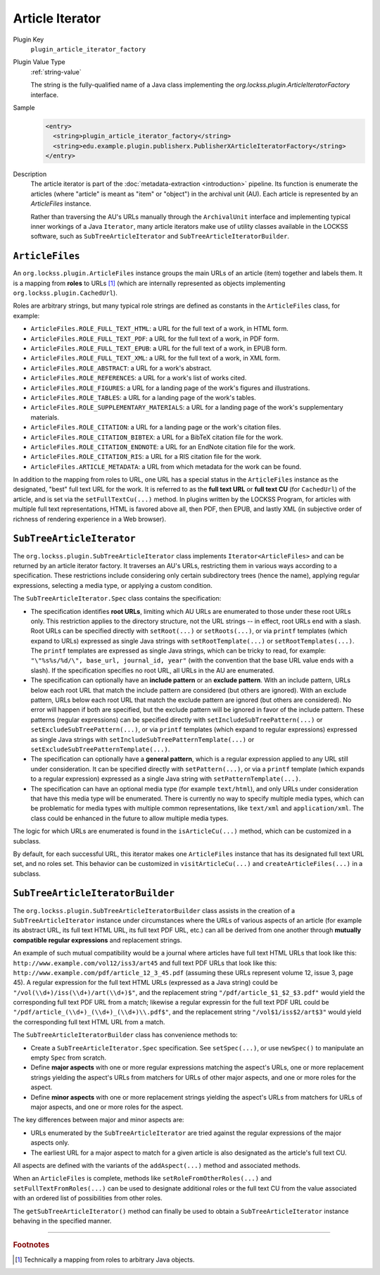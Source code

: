 ================
Article Iterator
================

Plugin Key
   ``plugin_article_iterator_factory``

Plugin Value Type
   :ref:`string-value`

   The string is the fully-qualified name of a Java class implementing the `org.lockss.plugin.ArticleIteratorFactory` interface.

Sample
   .. code-block:: xml

        <entry>
          <string>plugin_article_iterator_factory</string>
          <string>edu.example.plugin.publisherx.PublisherXArticleIteratorFactory</string>
        </entry>

Description
   The article iterator is part of the :doc:`metadata-extraction <introduction>` pipeline. Its function is enumerate the articles (where "article" is meant as "item" or "object") in the archival unit (AU). Each article is represented by an `ArticleFiles` instance.

   Rather than traversing the AU's URLs manually through the ``ArchivalUnit`` interface and implementing typical inner workings of a Java ``Iterator``, many article iterators make use of utility classes available in the LOCKSS software, such as ``SubTreeArticleIterator`` and ``SubTreeArticleIteratorBuilder``.

----------------
``ArticleFiles``
----------------

An ``org.lockss.plugin.ArticleFiles`` instance groups the main URLs of an article (item) together and labels them. It is a mapping from **roles** to URLs [#fnobject]_ (which are internally represented as objects implementing ``org.lockss.plugin.CachedUrl``).

Roles are arbitrary strings, but many typical role strings are defined as constants in the ``ArticleFiles`` class, for example:

*  ``ArticleFiles.ROLE_FULL_TEXT_HTML``: a URL for the full text of a work, in HTML form.

*  ``ArticleFiles.ROLE_FULL_TEXT_PDF``: a URL for the full text of a work, in PDF form.

*  ``ArticleFiles.ROLE_FULL_TEXT_EPUB``: a URL for the full text of a work, in EPUB form.

*  ``ArticleFiles.ROLE_FULL_TEXT_XML``: a URL for the full text of a work, in XML form.

*  ``ArticleFiles.ROLE_ABSTRACT``: a URL for a work's abstract.

*  ``ArticleFiles.ROLE_REFERENCES``: a URL for a work's list of works cited.

*  ``ArticleFiles.ROLE_FIGURES``: a URL for a landing page of the work's figures and illustrations.

*  ``ArticleFiles.ROLE_TABLES``: a URL for a landing page of the work's tables.

*  ``ArticleFiles.ROLE_SUPPLEMENTARY_MATERIALS``: a URL for a landing page of the work's supplementary materials.

*  ``ArticleFiles.ROLE_CITATION``: a URL for a landing page or the work's citation files.

*  ``ArticleFiles.ROLE_CITATION_BIBTEX``: a URL for a BibTeX citation file for the work.

*  ``ArticleFiles.ROLE_CITATION_ENDNOTE``: a URL for an EndNote citation file for the work.

*  ``ArticleFiles.ROLE_CITATION_RIS``: a URL for a RIS citation file for the work.

*  ``ArticleFiles.ARTICLE_METADATA``: a URL from which metadata for the work can be found.

In addition to the mapping from roles to URL, one URL has a special status in the ``ArticleFiles`` instance as the designated, "best" full text URL for the work. It is referred to as the **full text URL** or **full text CU** (for ``CachedUrl``) of the article, and is set via the ``setFullTextCu(...)`` method. In plugins written by the LOCKSS Program, for articles with multiple full text representations, HTML is favored above all, then PDF, then EPUB, and lastly XML (in subjective order of richness of rendering experience in a Web browser).

--------------------------
``SubTreeArticleIterator``
--------------------------

The ``org.lockss.plugin.SubTreeArticleIterator`` class implements ``Iterator<ArticleFiles>`` and can be returned by an article iterator factory. It traverses an AU's URLs, restricting them in various ways according to a specification. These restrictions include considering only certain subdirectory trees (hence the name), applying regular expressions, selecting a media type, or applying a custom condition.

The ``SubTreeArticleIterator.Spec`` class contains the specification:

*  The specification identifies **root URLs**, limiting which AU URLs are enumerated to those under these root URLs only. This restriction applies to the directory structure, not the URL strings -- in effect, root URLs end with a slash. Root URLs can be specified directly with ``setRoot(...)`` or ``setRoots(...)``, or via ``printf`` templates (which expand to URLs) expressed as single Java strings with ``setRootTemplate(...)`` or ``setRootTemplates(...)``. The ``printf`` templates are expressed as single Java strings, which can be tricky to read, for example: ``"\"%s%s/%d/\", base_url, journal_id, year"`` (with the convention that the base URL value ends with a slash). If the specification specifies no root URL, all URLs in the AU are enumerated.

*  The specification can optionally have an **include pattern** or an **exclude pattern**. With an include pattern, URLs below each root URL that match the include pattern are considered (but others are ignored). With an exclude pattern, URLs below each root URL that match the exclude pattern are ignored (but others are considered). No error will happen if both are specified, but the exclude pattern will be ignored in favor of the include pattern. These patterns (regular expressions) can be specified directly with ``setIncludeSubTreePattern(...)`` or ``setExcludeSubTreePattern(...)``, or via ``printf`` templates (which expand to regular expressions) expressed as single Java strings with ``setIncludeSubTreePatternTemplate(...)`` or ``setExcludeSubTreePatternTemplate(...)``.

*  The specification can optionally have a **general pattern**, which is a regular expression applied to any URL still under consideration. It can be specified directly with ``setPattern(...)``, or via a ``printf`` template (which expands to a regular expression) expressed as a single Java string with ``setPatternTemplate(...)``.

*  The specification can have an optional media type (for example ``text/html``), and only URLs under consideration that have this media type will be enumerated. There is currently no way to specify multiple media types, which can be problematic for media types with multiple common representations, like ``text/xml`` and ``application/xml``. The class could be enhanced in the future to allow multiple media types.

The logic for which URLs are enumerated is found in the ``isArticleCu(...)`` method, which can be customized in a subclass.

By default, for each successful URL, this iterator makes one ``ArticleFiles`` instance that has its designated full text URL set, and no roles set. This behavior can be customized in ``visitArticleCu(...)`` and ``createArticleFiles(...)`` in a subclass.

---------------------------------
``SubTreeArticleIteratorBuilder``
---------------------------------

The ``org.lockss.plugin.SubTreeArticleIteratorBuilder`` class assists in the creation of a ``SubTreeArticleIterator`` instance under circumstances where the URLs of various aspects of an article (for example its abstract URL, its full text HTML URL, its full text PDF URL, etc.) can all be derived from one another through **mutually compatible regular expressions** and replacement strings.

An example of such mutual compatibility would be a journal where articles have full text HTML URLs that look like this: ``http://www.example.com/vol12/iss3/art45`` and full text PDF URLs that look like this: ``http://www.example.com/pdf/article_12_3_45.pdf`` (assuming these URLs represent volume 12, issue 3, page 45). A regular expression for the full text HTML URLs (expressed as a Java string) could be ``"/vol(\\d+)/iss(\\d+)/art(\\d+)$"``, and the replacement string ``"/pdf/article_$1_$2_$3.pdf"`` would yield the corresponding full text PDF URL from a match; likewise a regular expressin for the full text PDF URL could be ``"/pdf/article_(\\d+)_(\\d+)_(\\d+)\\.pdf$"``, and the replacement string ``"/vol$1/iss$2/art$3"`` would yield the corresponding full text HTML URL from a match.

The ``SubTreeArticleIteratorBuilder`` class has convenience methods to:

*  Create a ``SubTreeArticleIterator.Spec`` specification. See ``setSpec(...)``, or use ``newSpec()`` to manipulate an empty ``Spec`` from scratch.

*  Define **major aspects** with one or more regular expressions matching the aspect's URLs, one or more replacement strings yielding the aspect's URLs from matchers for URLs of other major aspects, and one or more roles for the aspect.

*  Define **minor aspects** with one or more replacement strings yielding the aspect's URLs from matchers for URLs of major aspects, and one or more roles for the aspect.

The key differences between major and minor aspects are:

*  URLs enumerated by the ``SubTreeArticleIterator`` are tried against the regular expressions of the major aspects only.

*  The earliest URL for a major aspect to match for a given article is also designated as the article's full text CU.

All aspects are defined with the variants of the ``addAspect(...)`` method and associated methods.

When an ``ArticleFiles`` is complete, methods like ``setRoleFromOtherRoles(...)`` and ``setFullTextFromRoles(...)`` can be used to designate additional roles or the full text CU from the value associated with an ordered list of possibilities from other roles.

The ``getSubTreeArticleIterator()`` method can finally be used to obtain a ``SubTreeArticleIterator`` instance behaving in the specified manner.

----

.. rubric:: Footnotes

.. [#fnobject]

   Technically a mapping from roles to arbitrary Java objects.
